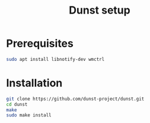 #+TITLE: Dunst setup
* Prerequisites
#+BEGIN_SRC bash
sudo apt install libnotify-dev wmctrl
#+END_SRC
* Installation
#+BEGIN_SRC bash
git clone https://github.com/dunst-project/dunst.git
cd dunst
make
sudo make install
#+END_SRC
